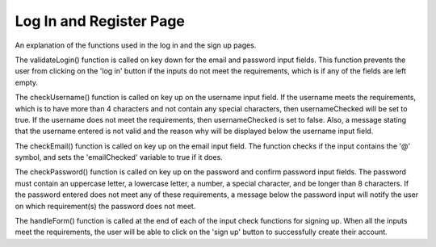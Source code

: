Log In and Register Page
=====

An explanation of the functions used in the log in and the sign up pages. 

.. code-block:: javascript
    function validateLogin() {
        if (email.value.length == 0 && password.value.length == 0 ) {
            button.style.cursor = 'not-allowed';
            button.style.opacity = (0.4);
        } else if(email.value == '' && password.value == ''){
            button.style.cursor = 'not-allowed';
            button.style.opacity = (0.4);
        } else if (password.value.length >= 8 && email.value != '' ) {
            button.style.opacity = (1);
            button.style.cursor = 'pointer';
        } else {
            button.style.cursor = 'not-allowed';
            button.style.opacity = (0.4);
        }
    }

The validateLogin() function is called on key down for the email and password input fields.
This function prevents the user from clicking on the 'log in' button if the inputs do not meet the requirements, which is if any of the fields are left empty.

.. code-block:: javascript
    function checkUsername() {
        const rules = {
            length: username.value.length > 4,
            specialChar: /[!@#$%^&*(),.?";':{}|<>]/.test(username.value)
        };
        
        const messages = [];
        if (!rules.length) messages.push("Username must be longer than 4 characters.");
        if (rules.specialChar) messages.push("Username must not contain special character.");
        if (messages.length === 0) {
            usernameFeedback.style.display = 'none';
            usernameChecked = true;
        } else {
            usernameFeedback.style.display = 'block';
            usernameFeedback.innerHTML = messages.join('<br>');
            usernameChecked = false;
        }
        handleForm();
    }

The checkUsername() function is called on key up on the username input field.
If the username meets the requirements, which is to have more than 4 characters and not contain any special characters, then usernameChecked will be set to true.
If the username does not meet the requirements, then usernameChecked is set to false. Also, a message stating that the username entered is not valid and the reason why will be displayed below the username input field.


.. code-block:: javascript
    function checkEmail() {
        const emailVal = email.value;
        if (!emailVal.includes('@')) {
            emailFeedback.style.display = 'block';
            emailChecked = false;

        } else {
            emailFeedback.style.display = 'none';
            emailChecked = true;
        }
        handleForm();
    }
The checkEmail() function is called on key up on the email input field.
The function checks if the input contains the '@' symbol, and sets the 'emailChecked' variable to true if it does.


.. code-block:: javascript
    function checkPassword(event) {
        const placeholder = event.target.placeholder;

        if (placeholder === "Password") {
            const rules = {
                length: password.value.length > 8,
                uppercase: /[A-Z]/.test(password.value),
                lowercase: /[a-z]/.test(password.value),
                number: /\d/.test(password.value),
                specialChar: /[£~`!@#$%^&*(),.?";':{}|<>]/.test(password.value)
            };
            
            const messages = [];
            if (!rules.length) messages.push("Password must be longer than 8 characters.");
            if (!rules.uppercase) messages.push("Password must contain at least one uppercase letter.");
            if (!rules.lowercase) messages.push("Password must contain at least one lowercase letter.");
            if (!rules.number) messages.push("Password must contain at least one number.");
            if (!rules.specialChar) messages.push("Password must contain at least one special character.");
            if (messages.length === 0) {
                passwordFeedback.style.display = 'none';
                if (confirmPassword.value.length > 0) {
                    if (password.value !== confirmPassword.value) {
                        confirmFeedback.style.display = 'block'
                        passwordChecked = false;
        
                    } else {
                        confirmFeedback.style.display = 'none';
                        passwordChecked = true;
                    }
                }
            } else {
                passwordFeedback.style.display = 'block';
                passwordFeedback.innerHTML = messages.join('<br>');
                passwordChecked = false;
            }
            return;     
        }
        if (password.value !== confirmPassword.value) {
            confirmFeedback.style.display = 'block'
            passwordChecked = false;

        } else {
            confirmFeedback.style.display = 'none';
            passwordChecked = true;

        }
        handleForm();
    }

The checkPassword() function is called on key up on the password and confirm password input fields.
The password must contain an uppercase letter, a lowercase letter, a number, a special character, and be longer than 8 characters.
If the password entered does not meet any of these requirements, a message below the password input will notify the user on which requirement(s) the password does not meet.

.. code-block:: javascript
    function handleForm() {
        if (usernameChecked && emailChecked && passwordChecked) {
            submitForm.classList.add("active");
            return submitForm.disabled = false;
        }
        submitForm.classList.remove("active");
        submitForm.disabled = true;
    }

The handleForm() function is called at the end of each of the input check functions for signing up.
When all the inputs meet the requirements, the user will be able to click on the 'sign up' button to successfully create their account.